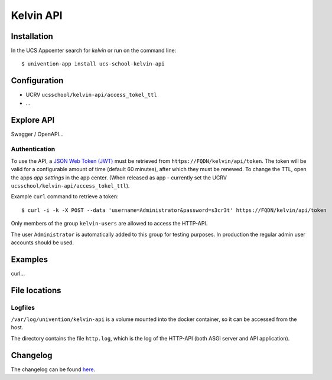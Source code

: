 Kelvin API
==========

|python| |license| |code style|

.. This file can be read on the installed system at https://FQDN/kelvin/api/v1/readme
.. The changelog can be read on the installed system at https://FQDN/kelvin/api/v1/history


Installation
------------

In the UCS Appcenter search for `kelvin` or run on the command line::

    $ univention-app install ucs-school-kelvin-api

Configuration
-------------

* UCRV ``ucsschool/kelvin-api/access_tokel_ttl``
* ...

Explore API
-----------

Swagger / OpenAPI...

Authentication
^^^^^^^^^^^^^^

To use the API, a `JSON Web Token (JWT) <https://en.wikipedia.org/wiki/JSON_Web_Token>`_ must be retrieved from ``https://FQDN/kelvin/api/token``. The token will be valid for a configurable amount of time (default 60 minutes), after which they must be renewed. To change the TTL, open the apps `app settings` in the app center. (When released as app - currently set the UCRV ``ucsschool/kelvin-api/access_tokel_ttl``).

Example ``curl`` command to retrieve a token::

    $ curl -i -k -X POST --data 'username=Administrator&password=s3cr3t' https://FQDN/kelvin/api/token

Only members of the group ``kelvin-users`` are allowed to access the HTTP-API.

The user ``Administrator`` is automatically added to this group for testing purposes. In production the regular admin user accounts should be used.


Examples
--------

curl...


File locations
--------------

Logfiles
^^^^^^^^

``/var/log/univention/kelvin-api`` is a volume mounted into the docker container, so it can be accessed from the host.

The directory contains the file ``http.log``, which is the log of the HTTP-API (both ASGI server and API application).


Changelog
---------

The changelog can be found `here <changelog>`_.


.. |license| image:: https://img.shields.io/badge/License-AGPL%20v3-orange.svg
    :alt: GNU AGPL V3 license
    :target: https://www.gnu.org/licenses/agpl-3.0
.. |python| image:: https://img.shields.io/badge/python-3.7+-blue.svg
    :alt: Python 3.7+
    :target: https://www.python.org/downloads/release/python-373/
.. |code style| image:: https://img.shields.io/badge/code%20style-black-000000.svg
    :alt: Code style: black
    :target: https://github.com/python/black

